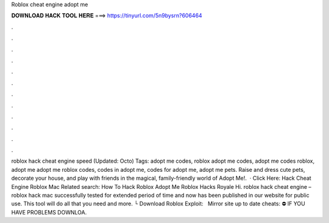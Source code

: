 Roblox cheat engine adopt me

𝐃𝐎𝐖𝐍𝐋𝐎𝐀𝐃 𝐇𝐀𝐂𝐊 𝐓𝐎𝐎𝐋 𝐇𝐄𝐑𝐄 ===> https://tinyurl.com/5n9bysrn?606464

.

.

.

.

.

.

.

.

.

.

.

.

roblox hack cheat engine speed (Updated: Octo) Tags: adopt me codes, roblox adopt me codes, adopt me codes roblox, adopt me adopt me roblox codes, codes in adopt me, codes for adopt me, adopt me pets. Raise and dress cute pets, decorate your house, and play with friends in the magical, family-friendly world of Adopt Me!.  · Click Here: Hack Cheat Engine Roblox Mac Related search: How To Hack Roblox Adopt Me Roblox Hacks Royale Hi. roblox hack cheat engine – roblox hack mac successfully tested for extended period of time and now has been published in our website for public use. This tool will do all that you need and more. └ Download Roblox Exploit:  ️ ️ ️Mirror site up to date cheats:  ⛔️ IF YOU HAVE PROBLEMS DOWNLOA.